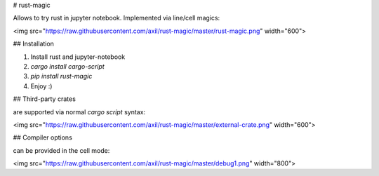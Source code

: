 # rust-magic

Allows to try rust in jupyter notebook. Implemented via line/cell magics:

<img src="https://raw.githubusercontent.com/axil/rust-magic/master/rust-magic.png" width="600">

## Installation

1. Install rust and jupyter-notebook

2. `cargo install cargo-script`

3. `pip install rust-magic`

4. Enjoy :)

## Third-party crates 

are supported via normal `cargo script` syntax:

<img src="https://raw.githubusercontent.com/axil/rust-magic/master/external-crate.png" width="600">

## Compiler options

can be provided in the cell mode:

<img src="https://raw.githubusercontent.com/axil/rust-magic/master/debug1.png" width="800">


